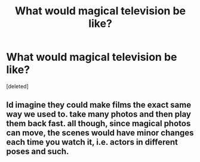 #+TITLE: What would magical television be like?

* What would magical television be like?
:PROPERTIES:
:Score: 0
:DateUnix: 1503668329.0
:DateShort: 2017-Aug-25
:FlairText: Discussion
:END:
[deleted]


** Id imagine they could make films the exact same way we used to. take many photos and then play them back fast. all though, since magical photos can move, the scenes would have minor changes each time you watch it, i.e. actors in different poses and such.
:PROPERTIES:
:Author: DontLoseYourWay223
:Score: 1
:DateUnix: 1503669341.0
:DateShort: 2017-Aug-25
:END:
